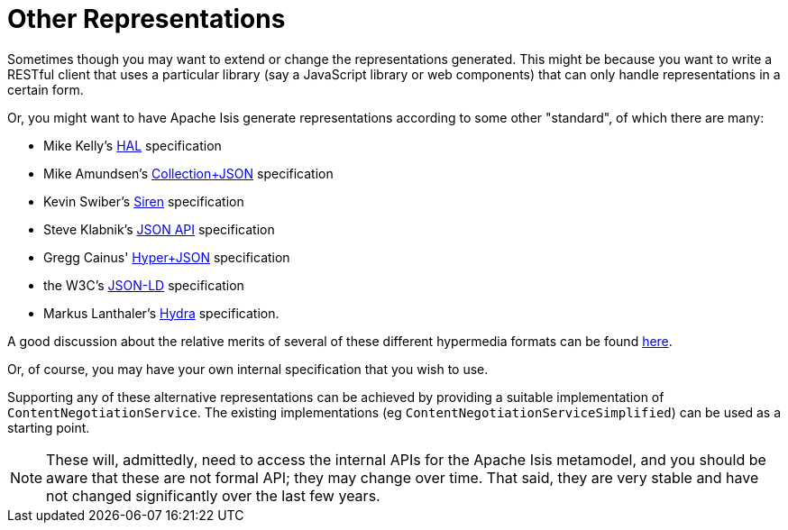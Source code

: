 [[other-representations]]
= Other Representations

:Notice: Licensed to the Apache Software Foundation (ASF) under one or more contributor license agreements. See the NOTICE file distributed with this work for additional information regarding copyright ownership. The ASF licenses this file to you under the Apache License, Version 2.0 (the "License"); you may not use this file except in compliance with the License. You may obtain a copy of the License at. http://www.apache.org/licenses/LICENSE-2.0 . Unless required by applicable law or agreed to in writing, software distributed under the License is distributed on an "AS IS" BASIS, WITHOUT WARRANTIES OR  CONDITIONS OF ANY KIND, either express or implied. See the License for the specific language governing permissions and limitations under the License.



Sometimes though you may want to extend or change the representations generated.  This might be because you want to
write a RESTful client that uses a particular library (say a JavaScript library or web components) that can only handle representations in a certain form.

Or, you might want to have Apache Isis generate representations according to some other "standard", of which there are
many:

* Mike Kelly's http://stateless.co/hal_specification.html[HAL] specification
* Mike Amundsen's http://amundsen.com/media-types/collection/[Collection+JSON] specification
* Kevin Swiber's https://github.com/kevinswiber/siren[Siren] specification
* Steve Klabnik's http://jsonapi.org/[JSON API] specification
* Gregg Cainus' https://github.com/cainus/hyper-json-spec[Hyper+JSON] specification
* the W3C's https://www.w3.org/TR/json-ld/[JSON-LD] specification
* Markus Lanthaler's http://www.markus-lanthaler.com/hydra/[Hydra] specification.

A good discussion about the relative merits of several of these different hypermedia formats can be found https://groups.google.com/forum/#!msg/api-craft/NgjzQYVOE4s/EAB2jxtU_TMJ[here].

Or, of course, you may have your own internal specification that you wish to use.

Supporting any of these alternative representations can be achieved by providing a suitable implementation of
`ContentNegotiationService`.  The existing implementations (eg `ContentNegotiationServiceSimplified`) can be used as a
starting point.

[NOTE]
====
These will, admittedly, need to access the internal APIs for the Apache Isis metamodel, and you should be aware that
these are not formal API; they may change over time.  That said, they are very stable and have not changed
significantly over the last few years.
====

